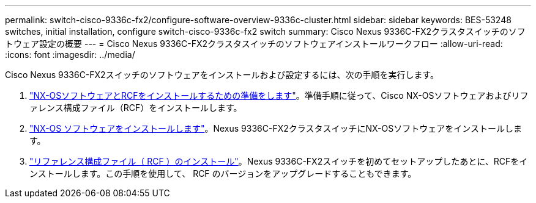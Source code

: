 ---
permalink: switch-cisco-9336c-fx2/configure-software-overview-9336c-cluster.html 
sidebar: sidebar 
keywords: BES-53248 switches, initial installation, configure switch-cisco-9336c-fx2 switch 
summary: Cisco Nexus 9336C-FX2クラスタスイッチのソフトウェア設定の概要 
---
= Cisco Nexus 9336C-FX2クラスタスイッチのソフトウェアインストールワークフロー
:allow-uri-read: 
:icons: font
:imagesdir: ../media/


[role="lead"]
Cisco Nexus 9336C-FX2スイッチのソフトウェアをインストールおよび設定するには、次の手順を実行します。

. link:install-nxos-overview-9336c-cluster.html["NX-OSソフトウェアとRCFをインストールするための準備をします"]。準備手順に従って、Cisco NX-OSソフトウェアおよびリファレンス構成ファイル（RCF）をインストールします。
. link:install-nxos-software-9336c-cluster.html["NX-OS ソフトウェアをインストールします"]。Nexus 9336C-FX2クラスタスイッチにNX-OSソフトウェアをインストールします。
. link:install-nxos-rcf-9336c-cluster.html["リファレンス構成ファイル（ RCF ）のインストール"]。Nexus 9336C-FX2スイッチを初めてセットアップしたあとに、RCFをインストールします。この手順を使用して、 RCF のバージョンをアップグレードすることもできます。

